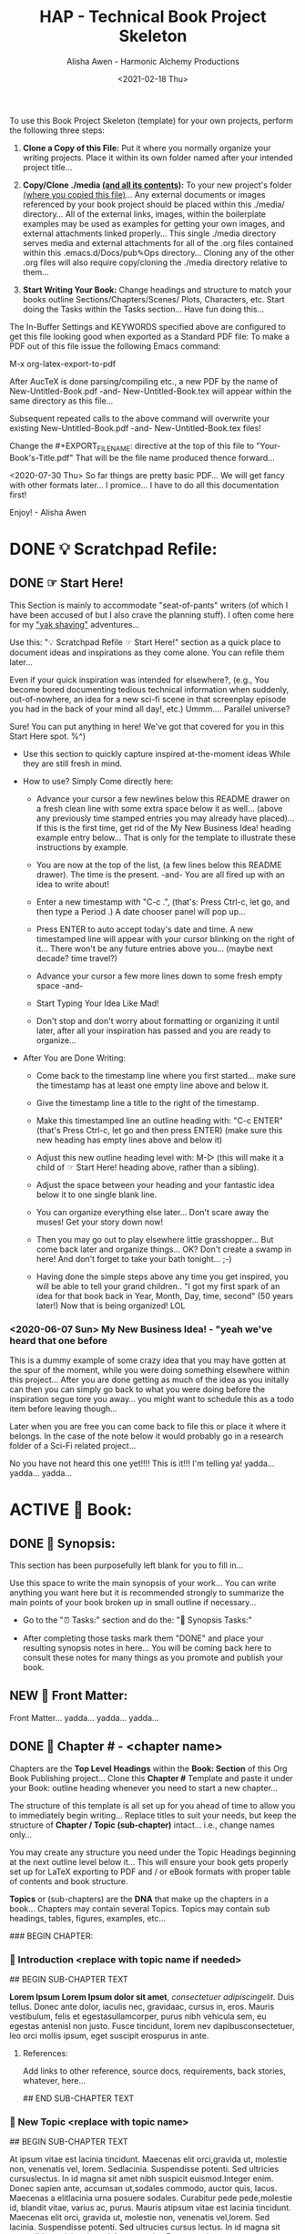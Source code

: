 #+TITLE: HAP - Technical Book Project Skeleton
#+AUTHOR: Alisha Awen - Harmonic Alchemy Productions
#+EMAIL: Siren1@disroot.org
#+DATE: <2021-02-18 Thu>
#+CATEGORY: book-templates
#+STARTUP: overview
#+STARTUP: indent
#+STARTUP: align
#+STARTUP: inlineimages
#+DESCRIPTION: HAP - Bare Bones Tech Manual or Book Skeleton with generic basics already done for.  Great for documenting technical projects, large or small... Also great for organizing, handling caveats, trying different methods, etc. All while building a sound outline of support docs, steps, best practices... and publishable as a PDF Book suitable for eBook readers... (could also be published in other eBook formats or for the web)
#+EXPORT_FILE_NAME: New-Untitled-Tech-Manual.pdf
#+OPTIONS: inline:nil
#+OPTIONS: tasks:nil
#+OPTIONS: tags:nil
#+KEYWORDS:

:README:
To use this Book Project Skeleton (template) for your own projects, perform the following three steps:

1. *Clone a Copy of this File:* Put it where you normally organize your writing projects.  Place it within its own folder named after your intended project title...

2. *Copy/Clone ./media _(and all its contents)_:* To your new project's folder _(where you copied this file)_...  Any external documents or images referenced by your book project should be placed within this ./media/ directory... All of the external links, images, within the boilerplate examples may be used as examples for getting your own images, and external attachments linked properly...  This single ./media directory serves media and external attachments for all of the .org files contained within this .emacs.d/Docs/pub✎Ops directory... Cloning any of the other .org files will also require copy/cloning the ./media directory relative to them...

3. *Start Writing Your Book:*  Change headings and structure to match your books outline Sections/Chapters/Scenes/ Plots, Characters, etc. Start doing the Tasks within the Tasks section... Have fun doing this...

The In-Buffer Settings and KEYWORDS specified above are configured to get this file looking good when exported as a Standard PDF file:  To make a PDF out of this file issue the following Emacs command:

     M-x org-latex-export-to-pdf

After AucTeX is done parsing/compiling etc., a new PDF by the name of New-Untitled-Book.pdf -and- New-Untitled-Book.tex will appear within the same directory as this file...  

Subsequent repeated calls to the above command will overwrite your existing New-Untitled-Book.pdf -and- New-Untitled-Book.tex files! 

Change the #+EXPORT_FILE_NAME: directive at the top of this file to "Your-Book's-Title.pdf" That will be the file name produced thence forward...

<2020-07-30 Thu> So far things are pretty basic PDF... We will get fancy with other formats later... I promice... I have to do all this documentation first!

Enjoy! - Alisha Awen
:END:

* DONE 💡 Scratchpad Refile:
CLOSED: [2021-02-19 Fri 16:44]
:LOGBOOK:
- State "DONE"       from              [2021-02-19 Fri 16:44]
:END:
** DONE ☞ Start Here!
CLOSED: [2021-02-19 Fri 16:11]
:LOGBOOK:
- State "DONE"       from              [2021-02-19 Fri 16:11]
:END:

:README:
This Section is mainly to accommodate "seat-of-pants" writers (of which I have been accused of but I also crave the planning stuff).  I often come here for my [[https://projects.csail.mit.edu/gsb/old-archive/gsb-archive/gsb2000-02-11.html]["yak shaving"]] adventures...

Use this: "💡 Scratchpad Refile ☞ Start Here!" section as a quick place to document ideas and inspirations as they come alone.  You can refile them later... 

Even if your quick inspiration was intended for elsewhere?, (e.g., You become bored documenting tedious technical information when suddenly, out-of-nowhere, an idea for a new sci-fi scene in that screenplay episode you had in the back of your mind all day!, etc.) Ummm.... Parallel universe? 

Sure! You can put anything in here! We've got that covered for you in this Start Here spot. %^)

- Use this section to quickly capture inspired at-the-moment ideas While they are still fresh in mind.

- How to use? Simply Come directly here:

  + Advance your cursor a few newlines below this README drawer on a fresh clean line with some extra space below it as well... (above any previously time stamped entries you may already have placed)... If this is the first time, get rid of the My New Business Idea! heading example entry below... That is only for the template to illustrate these instructions by example.

  + You are now at the top of the list, (a few lines below this README drawer). The time is the present. -and- You are all fired up with an idea to write about!

  + Enter a new timestamp with "C-c .", (that's: Press Ctrl-c, let go, and then type a Period .)  A date chooser panel will pop up...

  + Press ENTER to auto accept today's date and time.  A new timestamped line will appear with your cursor blinking on the right of it... There won't be any future entries above you... (maybe next decade? time travel?)

  + Advance your cursor a few more lines down to some fresh empty space -and- 

  + Start Typing Your Idea Like Mad! 

  + Don't stop and don't worry about formatting or organizing it until later, after all your inspiration has passed and you are ready to organize...

- After You are Done Writing:

  + Come back to the timestamp line where you first started... make sure the timestamp has at least one empty line above and below it.

  + Give the timestamp line a title to the right of the timestamp.

  + Make this timestamped line an outline heading with: "C-c ENTER" (that's Press Ctrl-c, let go and then press ENTER)
     (make sure this new heading has empty lines above and below it)

  + Adjust this new outline heading level with: M-▷ (this will make it a child of ☞ Start Here! heading above, rather than a sibling).

  + Adjust the space between your heading and your fantastic idea below it to one single blank line.

  + You can organize everything else later...  Don't scare away the muses! Get your story down now!

  + Then you may go out to play elsewhere little grasshopper... But come back later and organize things... OK? Don't create a swamp in here! And don't forget to take your bath tonight... ;-) 

  + Having done the simple steps above any time you get inspired, you will be able to tell your grand children.. "I got my first spark of an idea for that book back in Year, Month, Day, time, second" (50 years later!) Now that is being organized! LOL
:END:

*** <2020-06-07 Sun> My New Business Idea! - "yeah we've heard that one before 

:README:
This is a dummy example of some crazy idea that you may have gotten at the spur of the moment, while you were doing something elsewhere within this project...  After you are done getting as much of the idea as you initally can then you can simply go back to what you were doing before the inspiration segue tore you away... you might want to schedule this as a todo item before leaving though...

Later when you are free you can come back to file this or place it where it belongs.  In the case of the note below it would probably go in a research folder of a Sci-Fi related project...
:END:

No you have not heard this one yet!!!!  This is it!!! I'm telling ya!  yadda... yadda...  yadda...


* ACTIVE 📖 Book:
** DONE 📃 Synopsis:
CLOSED: [2020-07-02 Thu 18:11]
:LOGBOOK:
- State "DONE"       from "ACTIVE"     [2020-07-02 Thu 18:11]
:END:

:README:
This section has been purposefully left blank for you to fill in...

Use this space to write the main synopsis of your work... You can write anything you want here but it is recommended strongly to summarize the main points of your book broken up in small outline if necessary...

- Go to the "⏰ Tasks:" section and do the: "📃 Synopsis Tasks:"

- After completing those tasks mark them "DONE" and place your resulting synopsis notes in here... You will be coming back here to consult these notes for many things as you promote and publish your book.
:END:
** NEW 📃 Front Matter:

Front Matter... yadda... yadda... yadda...

** DONE 🔖 Chapter # -  <chapter name>
CLOSED: [2021-03-02 Tue 17:51]

:LOGBOOK:
- State "DONE"       from "ACTIVE"     [2021-03-02 Tue 17:51]
- State "ACTIVE"     from "DONE"       [2021-02-28 Sun 12:45]
- State "DONE"       from              [2020-07-01 Wed 21:25]
:END:

:README:
Chapters are the *Top Level Headings* within the *Book: Section* of this Org Book Publishing project...  Clone this *Chapter #* Template and paste it under your Book: outline heading whenever you need to start a new chapter...

The structure of this template is all set up for you ahead of time to allow you to immediately begin writing...  Replace titles to suit your needs, but keep the structure of *Chapter / Topic (sub-chapter)* intact... i.e., change names only...

You may create any structure you need under the Topic Headings beginning at the next outline level below it...  This will ensure your book gets properly set up for LaTeX exporting to PDF and / or eBook formats with proper table of contents and book structure. 

*Topics* or (sub-chapters) are the *DNA* that make up the chapters in a book...  
Chapters may contain several Topics. Topics may contain sub headings, tables, figures, examples, etc...
:END:

### BEGIN CHAPTER:

*** 📄 Introduction <replace with topic name if needed>

## BEGIN SUB-CHAPTER TEXT

*Lorem Ipsum Lorem Ipsum dolor sit amet*, /consectetuer adipiscingelit/. Duis tellus. Donec ante dolor, iaculis nec, gravidaac, cursus in, eros. Mauris vestibulum, felis et egestasullamcorper, purus nibh vehicula sem, eu egestas antenisl non justo. Fusce tincidunt, lorem nev dapibusconsectetuer, leo orci mollis ipsum, eget suscipit erospurus in ante. 

**** References:

Add links to other reference, source docs, requirements, back stories, whatever, here...

## END SUB-CHAPTER TEXT

*** 📄 New Topic <replace with topic name>

## BEGIN SUB-CHAPTER TEXT

At ipsum vitae est lacinia tincidunt. Maecenas elit orci,gravida ut, molestie non, venenatis vel, lorem. Sedlacinia. Suspendisse potenti. Sed ultricies cursuslectus. In id magna sit amet nibh suspicit euismod.Integer enim. Donec sapien ante, accumsan ut,sodales commodo, auctor quis, lacus. Maecenas a elitlacinia urna posuere sodales. Curabitur pede pede,molestie id, blandit vitae, varius ac, purus. Mauris atipsum vitae est lacinia tincidunt. Maecenas elit orci, gravida ut, molestie non, venenatis vel,lorem. Sed lacinia. Suspendisse potenti. Sed ultrucies cursus lectus. In id magna sit amet nibhsuspicit euismod. Integer enim. Donec sapien ante, accumsan ut, sodales commodo, auctorquis, lacus. Maecenas a elit lacinia urna posuere sodales. Curabitur pede pede, molestie id,blandit vitae, varius ac, purus.

## END SUB-CHAPTER TEXT

### END CHAPTER:

*** 🗒 Background Notes:

:README:
The *Background Notes* section of a chapter is a place where you can add notes, ideas, instructions, whatever... close at hand within the chapter, and not have to worry about any of it getting exported and or published to the final output product...  

Nothing within this section will be exported... not even the Background Notes Heading itself.  Use this section any way and for any purpose you wish for things related to the chapter heading that contains it...

The example Notes below have been timestamped as a way to suggest organizing TODO items for a particular chapter you may find yourself working on, or researching... *Use / replace the notes below with / for your own schemes*...
:END:

### BEGIN CHAPTER BACKGROUND NOTES

**** 🗒 Note 1: <2020-05-10 Sun>

## BEGIN BACKGROUND NOTE

+ Mark each note's timestamp to its initial creation time. This will enable emerging notes for chapters to be searched chronologically, and to give you an idea of how things evolve over time...

+ Add anything you need here under this heading formatted any way needed to present the data... Sub levels are fine, tables are fine... etc.  This is your chapter's Notebook, Scrapbook, whatever any extra info/metadata you feel is important to record...

  + Use bulleted lists/sublist etc. if needed...

1. Or Numbered Lists...

|----+--------|
| Or | Tables |
|----+--------|
|  1 |    2.3 |
|----+--------|

Do any or all the above to help get the concepts and images of your book clear in mind...

## END BACKGROUND NOTE

**** 🗒 Note 2: <2020-05-10 Sun>

## BEGIN BACKGROUND NOTE

Each new note needs to get its own heading and initial timestamp...

****** Quid Novi?

Quid Novi? Lorem Ipsum dolor sit amet,consectetur adipisicing elit, sed doeiusmod tempor incididunt ut laboreet dolore magna aliqua. Ut enim adminim veniam, quis nostrudexercitation ullamco laboris nisi utaliquip ex ea commodo consequat.Duis aute irure dolor inreprehenderit in coluptate velit essecillum dolore eu fugiat nulla pariatur.Excepteur sint occaecat cupidatatnon proident, sunt in culpa quiofficia deserunt mollit anim id estlaborum.

## END BACKGROUND NOTE

**** 🗒 Phasellus orci: <2020-05-10 Sun>

## BEGIN BACKGROUND NOTE

Etiam tempor elit auctor magna. Nullam nibh velit, vestibulum ut, eleifend non, pulvinar eget, enim. Classaptent taciti sociosqu ad litora torquent per conubia nostra, per inceptos hymenaeos. Integer velit mauris, convallis acongue sed, placerat id, odio. Etiam venenatis tortor sed lectus. Nulla non orci. In egestas porttitor quam. Duis nec diameget nibh mattis tempus. Curabitus accumsan pede id odio. Nunc vitae libero. Aenean condimentum diam et turpis.Vestibulum non risus. Ut consectetuer gravida elit. Aenean est nunc, varius sed, alquam eu, feugiat sit amet, metus. Sedvenenatis odio id eros.

|----------+-----------+-----------+-----------+-------------------|
| Inceptos | Venenatis | Convallis | Curabitus | Nunc vitae libero |
|----------+-----------+-----------+-----------+-------------------|
| test 1   | test 2    | test 3    | test 4    | test 5            |
|----------+-----------+-----------+-----------+-------------------|

Yadda, yadda, yadda. etc... 

## END BACKGROUND NOTE

### END CHAPTER BACKGROUND NOTES
* NEW 📒 Research:
** 💡 New Topic Ideas:
** DONE 📒 Yak Shaving:
CLOSED: [2021-02-19 Fri 16:42]
:LOGBOOK:
- State "DONE"       from              [2021-02-19 Fri 16:42]
:END:

:README:
What is Yak Shaving doing in your Research Folder?  Just as the name implies, this is a place that may have no business being in your book, but nevertheless may be something you need to research on the side in order to get your book written.. 

Things to put here may end up in chapters but you don't know which chapters that may be at this point, so you cannot use a Chapter's Background Notes section for these cases...

Use this section as a place to save and organize new-ideas while you figur out what they may be for, and where they may eventually go...  This section is a great place to start if your are importing existing docs written in markdown, or Open Office, or what ever... import the text from those external docs here first... Then you can organize them here while you figure out how they fit in the larger context of a book project...

The format for this section is anything you like.. And you may put anything you like in here.. (unlike the Start Here section above for seat-of-the-pants writing, this section should be much more organized... Some of the things written seat-of-the-pants within the Start Here section may end up in this Yak Shaving section later when you are ready to structure them further... (after inspiration)
:END:

*** Yak Shaving Heading One:

Note: This is an example of some documentation or research you need to do, the result of which will not be included in your book but will be used as a resource necessary for the creation and or publishing of your book... Add what you need here... 

Use this section's top level heading outline structure.. Create sub-level headings as needed for your purposes...

*** Yak Shaving Heading Two:

Note: This is an example of some documentation or research you need to do, the result of which will not be included in your book but will be used as a resource necessary for the creation and or publishing of your book... Add what you need here... 

Use this section's top level heading outline structure.. Create sub-level headings as needed for your purposes...

*** Add more yak shaving headings as needed:

Duplicate the top level Outline above to create more headings here as needed... 

Create sub-level outlines below each heading as needed for your purposes.

Anything goes here... You can make this into what ever you want..

* DONE ⏰ Tasks:
CLOSED: [2021-02-19 Fri 17:12]
:LOGBOOK:
- State "DONE"       from "ACTIVE"     [2021-02-19 Fri 17:12]
- State "ACTIVE"     from "DONE"       [2020-07-02 Thu 17:36]
- State "DONE"       from "ACTIVE"     [2020-07-01 Wed 14:36]
- State "ACTIVE"     from "DONE"       [2020-07-01 Wed 11:00]
- State "DONE"       from              [2020-06-30 Tue 05:46]
:END:

:README:
- Use this space to add time stamped Tasks below for any pourpose you may need...

- To create a time stamped task entry, use key command:

   + "C-c ."

   + Make your new entry an outline sub-heading of this project's general "Tasks:" section heading above (or optionally you could create another more specific Tasks: section wherever else you may need a collection of task entries...

- Keep your Tasks in Decending Chronological Order.
   (i.e., put your newest tasks on top)

- The three provided tasks below are important first steps to take when first starting a book.  They are based on the "Snowflake Method" by Randy Ingermanson. 

- These tasks should be started as soon as you create a new project using this HAP-Book-Project-Skeleton... 

- It is hoped that this process will give you a faster, efficient, organized "bootstrapped" head start and teach some guidance about how to properly organize and write your books with a clearer mind, inspired outlook, and renewed motivation...
:END:

*** DONE 📃 Synopsis Tasks:
CLOSED: [2021-02-19 Fri 17:12]
:LOGBOOK:
- State "DONE"       from "NEW"        [2021-02-19 Fri 17:12]
- State "NEW"        from "DONE"       [2021-02-19 Fri 17:04]
- State "DONE"       from "NEW"        [2021-02-19 Fri 11:57]
- State "NEW"        from "DONE"       [2021-02-18 Thu 19:15]
- State "DONE"       from "ACTIVE"     [2020-07-04 Sat 15:58]
- State "ACTIVE"     from "DONE"       [2020-07-02 Thu 17:36]
- State "DONE"       from "NEXT"       [2020-06-20 Sat 17:19]
:END:

:README:
yadda yadda yadda...
:END:

**** DONE Important Before you start!
CLOSED: [2021-02-19 Fri 11:56]
:LOGBOOK:
- State "DONE"       from "NEW"        [2021-02-19 Fri 11:56]
- State "NEW"        from "DONE"       [2021-02-18 Thu 19:15]
- State "DONE"       from "ACTIVE"     [2020-07-02 Thu 17:40]
:END:

NOTE: Before you start you need to answer the following questions:

- What is your main category or genera? ______________...

- You write within this genera because? ______________...

- Readers will be attracted to your books because? _____________________...

After completing above, follow the steps below... 

when you are done with these Synopsis tasks, you will have completed half the battle of writing a book! 
Chapters and topics will flow effortlessly from that...

**** DONE Step One - Write a Single Sentence Summary:
CLOSED: [2020-07-03 Fri 19:44]
:LOGBOOK:
- State "DONE"       from "ACTIVE"     [2020-07-03 Fri 19:44]
- State "NEW"        from "DONE"       [2020-07-02 Thu 17:37]
- State "DONE"       from "ACTIVE"     [2020-05-25 Mon 10:04]
- State "ACTIVE"     from "DONE"       [2020-05-24 Sun 22:23]
:END:

Take an hour and write a one-sentence summary of your book:   
   
Something like this:

    "A gourmet chef from Boston acedentally falls into a parallel world, almost destroyed by an arch enemy he did not even know he had, then he discovers he is immortal and meets-re-discovers his ancient soul mate of eons. Together they save the universe after all else fails!"

OK I know... I cheated. The second sentence is a stinger. It needs to stand alone... I often buck the rules... lol

The sentence you end up writing above will serve you forever as a ten-second selling tool.

This synopsis stuff is basic to the bone! It is universal... We cannot buck it!  It's based on human nature... Your sentence above, will serve as a pitch during normal conversations (to see if there is any interest)...

Memorize "your line" to the point that you can say it in your sleep! Turn it into a "slogan" (hopefully a "meme" if you are the lucky type). Your goal is that others will remember and be able to easily tell all their friends (word for word). Networking is the key! You can't do it alone... (songs are also great help) (cartoons and songs are killer!) Social networks open you up to sky limit possibilities!

Lead with your story line when opening a dialog with a total stranger or even your mother. Remain silent after that... Wait to see if there is interest before diving deeper... That and your good body language "posture" will take care of everything...

Important! Closing rules of sales dictate the law of attraction always applies.. Pushing yields negative results... If you push people, they push back.  If you run away from people, they chase you... To eat, or to be eaten... That's what it all comes down to. LOL! Wait to see if there is interest, if not, move on... If yes, do the next step...

When you later write your book proposal, this sentence should appear very early in the proposal. It's the hook that will sell your book to your editor, to your committee, to the sales force, to bookstore owners, and ultimately to readers. So make the best one you can!

****** Here are some tips:

- Shorter is better. Try for fewer than 15 words.

- No character names, please! Better to say "a handicapped trapeze artist" than "Jane Doe".

- Tie together the big picture and the personal picture. Which character has the most to lose in this story? Now tell me what he or she wants to win.

- Read the one-line blurbs on the New York Times Bestseller list to learn how to do this. Writing a one-sentence description is an art form. If you become a master at this marketing firms will want you madly!

- Check out [[yt:feD-dImM4a8][LEGO Star Wars: The Last Jedi in 60 Seconds]] (and other 60 second movies like it) for a completely different audio/visual parallel to this literary concept...

**** DONE Step Two - Expand Summary to Paragraph
CLOSED: [2020-07-04 Sat 15:31]
:LOGBOOK:
- State "DONE"       from "NEW"        [2020-07-04 Sat 15:31]
- State "NEW"        from "DONE"       [2020-07-02 Thu 17:38]
- State "DONE"       from "ACTIVE"     [2020-05-25 Mon 10:21]
:END:

Take another hour and expand your sentence from step one into a full paragraph describing brief overview, technical requirements or challenges, and ending with your proposed solution in a single sentence.

***** Make 5 Sentences:

1. Exposition: 

   The first sentence paints the big picture of the problem with a hint of its solution. The purpose of this sentence is to invoke a strong curiosity, desire, and expectation to learn the rest of the book's proposed solution!

2. Second Sentence sets current playing field:

   Outline the circumstances of the current playing field that your book will be addressing. This is the key event that motivated you to find a remedy in the first place.  This section must hit home to our readers as well, inspiring them to follow the rest of the book for answers... 

3. The third sentence tells them what NOT to do by sharing personal blunders sure to hit home with readers...

   Here is where you get to tell some stories... past experience of failed attempts etc.  Not offering the proper solutions yet, but rather showing the palm face human events that finally lead you to discovery of the proper methods & solutions...

4. The forth sentence is where you git to hit the home run!

   This sentence reveals your final best solution to all the challenges presented, giving your readers the impression that reading this book will help them avoid all pitfalls entirely...

5. Summary: (conclusion)

   This last sentence wraps everything up, further supporting the first three sentences with one single statement.  An encouragement and also challenge for your readers to read this book to discover more.

***** Using Your One-Paragraph Summary:

You will be using this paragraph in your proposals. It is only for your agents etc.  Not for your readers who need to be kept in the dark about too many details until they read the book...

However, Some of this paragraph (written with parts pourposefully left out or with questions put in place) may end up back-cover copy for your book's promotion.

**** DONE Step Three - Expand Paragraph to Synopsis:
CLOSED: [2020-07-04 Sat 15:54]
:LOGBOOK:
- State "DONE"       from "NEW"        [2020-07-04 Sat 15:54]
- State "NEW"        from "DONE"       [2020-07-02 Thu 17:38]
- State "DONE"       from "ACTIVE"     [2020-06-08 Mon 11:36]
:END:

Take several hours and expand each sentence of your summary paragraph into a full paragraph. All but the last paragraph should present challenges, pitfalls to overcome. The final paragraph is your proposed best-practice solution.

By this stage, you should have a good idea of the large-scale structure of your book, and you have only spent a day or two, or at most, a week or two, but all that time will not have been wasted! You will now have a good idea if there are going to be problems that need to be worked out. This is good knowledge to have now, rather than after investing 500 hours in a rambling first draft.

At the end of this exercise, you will have a nice one-page skeleton of your book. It's fine if your skeleton does not fit all on one single-spaced page as long as it does not go beyond that... 

Your process now is to grow these ideas as individual chapters and topics.  You have a synopsis "executive summary" suitable for a proposal, and you are well on your way to doing extended promotion...
* ACTIVE ⎘ Templates:

** DONE Introduction:
CLOSED: [2020-07-02 Thu 00:36]
:LOGBOOK:
- State "DONE"       from              [2020-07-02 Thu 00:36]
:END:

This section provides skeleton templates for use within your project(s).  Any sub heading under this parent "*Templates:"* group can be utilized by copy-pasting the collapsed heading into any of your existing project sections (i.e., making a clone anywhere you need to create a new section based on the template's structure)... 

Or... You could try mashing several cloned templates together to create a totally new project heading with a totally different structure... The intent of this is to save lots of time starting up a new custom writing project.  Lets see if it helps. :trollface:

** DONE Instructions:
CLOSED: [2020-07-02 Thu 00:37]
:LOGBOOK:
- State "DONE"       from              [2020-07-02 Thu 00:37]
:END:

- Choose one of the templates below and copy it (folded).  

- Paste the copied template as a new clone within your project's book, planning, or research section...  

- Change the name of your copied template to a specific title needed to fit in with your project's story-structure...  In the case of Logs or Tasks, you probably will keep those titles as they are universal... but you may wish to further qualify them by adding a prefixed category word.

** DONE ✎ Log:
CLOSED: [2020-06-29 Mon 23:14]
:LOGBOOK:
- State "DONE"       from              [2020-06-29 Mon 23:14]
:END:

:README:
- Use this space to add time stamped log note entries for any pourpose you may need...

- To create a time stamped entry, use key command:

   + "C-c ."

   + Make your new entry an outline sub-heading of a Log section heading (as above but, wherever else you may need a collection of log entries).

- Keep your Log Entries in Decending Chronological Order.
   (i.e., put your newest entries on top)

This serves as a replacement for my Scrivener planning Logs /(Currently implemented as markdown files outside of Scrivener)/... Each Org-based Writing project will have one or more of these logs right inside of it close to the things the logs are actually about...  No more fumbling and guessing which log was I useing for what? Now, not only can I find them, I can make them into tasks, TODOS, and prioritize them to boot! Consider this my new official general template for logs going forward... Onward we row mates... Over the log jam!
:END:

*** <2020-06-19 Fri> ✎ Example Log Entry:

Yadda, yadda, yadda...

** NEW 🗓 Editorial Calendar

Make an editorial Calendar for this project right here where it belongs!  You won't loose it! and you can access it quickly without having to search for it elsewhere. Org-Mode excels for this task!  Take advantage of its powerful scheduling, agenda, and filtering capabilities!

** DONE 🔖 Chapter # -  <chapter name>
CLOSED: [2021-03-02 Tue 17:51]

:LOGBOOK:
- State "DONE"       from "ACTIVE"     [2021-03-02 Tue 17:51]
- State "ACTIVE"     from "DONE"       [2021-02-28 Sun 12:45]
- State "DONE"       from              [2020-07-01 Wed 21:25]
:END:

:README:
Chapters are the *Top Level Headings* within the *Book: Section* of this Org Book Publishing project...  Clone this *Chapter #* Template and paste it under your Book: outline heading whenever you need to start a new chapter...

The structure of this template is all set up for you ahead of time to allow you to immediately begin writing...  Replace titles to suit your needs, but keep the structure of *Chapter / Topic (sub-chapter)* intact... i.e., change names only...

You may create any structure you need under the Topic Headings beginning at the next outline level below it...  This will ensure your book gets properly set up for LaTeX exporting to PDF and / or eBook formats with proper table of contents and book structure. 

*Topics* or (sub-chapters) are the *DNA* that make up the chapters in a book...  
Chapters may contain several Topics. Topics may contain sub headings, tables, figures, examples, etc...
:END:

### BEGIN CHAPTER:

*** 📄 Introduction <replace with topic name if needed>

## BEGIN SUB-CHAPTER TEXT

#+begin_src conf
alice@home$ 
alice@CA1$ 
alice@VPN1 
alice@vps1$ 
root@Vvps1# 
#+end_src

*Lorem Ipsum *Lorem Ipsum dolor sit amet*, consectetuer adipiscingelit. Duis tellus. Donec ante dolor, iaculis nec, gravidaac, cursus in, eros. Mauris vestibulum, felis et egestasullamcorper, purus nibh vehicula sem, eu egestas antenisl non justo. Fusce tincidunt, /lorem nev dapibusconsectetuer, leo orci mollis ipsum, eget suscipit erospurus in ante./ 

- Run: ~/usr/local/bin/my-app~  Then...

- Test 1 :: This is a test...

- *Test 2:* /This is a test.../

- _underlined text..._  Oops! Not working!

  + /Italic Text is not Italic either!/

- *BOLD* ***

- /Italic/ */*

- _underline_ *_*

- =org-verbatim= *=*

- ~org-code~ *~*

- +strike-through+ *+*

#+begin_src lisp
;; Dummy Lisp File
(defconst ("JUNK"))
#+end_src

#+begin_src yaml
test1 : ONE
test2 : TWO
#+end_src

**** References:

Add links to other reference, source docs, requirements, back stories, whatever, here...

## END SUB-CHAPTER TEXT

*** 📄 New Topic <clone this>

## BEGIN SUB-CHAPTER TEXT

At ipsum vitae est lacinia tincidunt. Maecenas elit orci,gravida ut, molestie non, venenatis vel, lorem. Sedlacinia. Suspendisse potenti. Sed ultricies cursuslectus. In id magna sit amet nibh suspicit euismod.Integer enim. Donec sapien ante, accumsan ut,sodales commodo, auctor quis, lacus. Maecenas a elitlacinia urna posuere sodales. Curabitur pede pede,molestie id, blandit vitae, varius ac, purus. Mauris atipsum vitae est lacinia tincidunt. Maecenas elit orci, gravida ut, molestie non, venenatis vel,lorem. Sed lacinia. Suspendisse potenti. Sed ultrucies cursus lectus. In id magna sit amet nibhsuspicit euismod. Integer enim. Donec sapien ante, accumsan ut, sodales commodo, auctorquis, lacus. Maecenas a elit lacinia urna posuere sodales. Curabitur pede pede, molestie id,blandit vitae, varius ac, purus.

#+begin_src conf
alice@home$ 
alice@CA1$ 
alice@VPN1 
alice@vps1$ 
root@Vvps1# 
#+end_src

## END SUB-CHAPTER TEXT

*** 📄 New Topic <master template do not clone>

## BEGIN SUB-CHAPTER TEXT

At ipsum vitae est lacinia tincidunt. Maecenas elit orci,gravida ut, molestie non, venenatis vel, lorem. Sedlacinia. Suspendisse potenti. Sed ultricies cursuslectus. In id magna sit amet nibh suspicit euismod.Integer enim. Donec sapien ante, accumsan ut,sodales commodo, auctor quis, lacus. Maecenas a elitlacinia urna posuere sodales. Curabitur pede pede,molestie id, blandit vitae, varius ac, purus. Mauris atipsum vitae est lacinia tincidunt. Maecenas elit orci, gravida ut, molestie non, venenatis vel,lorem. Sed lacinia. Suspendisse potenti. Sed ultrucies cursus lectus. In id magna sit amet nibhsuspicit euismod. Integer enim. Donec sapien ante, accumsan ut, sodales commodo, auctorquis, lacus. Maecenas a elit lacinia urna posuere sodales. Curabitur pede pede, molestie id,blandit vitae, varius ac, purus.

#+begin_src conf
alice@home$ 
alice@CA1$ 
alice@VPN1 
alice@vps1$ 
root@Vvps1# 
#+end_src

## END SUB-CHAPTER TEXT

### END CHAPTER:

*** 🗒 Background Notes:

:README:
The *Background Notes* section of a chapter is a place where you can add notes, ideas, instructions, whatever... close at hand within the chapter, and not have to worry about any of it getting exported and or published to the final output product...  

Nothing within this section will be exported... not even the Background Notes Heading itself.  Use this section any way and for any purpose you wish for things related to the chapter heading that contains it...

The example Notes below have been timestamped as a way to suggest organizing TODO items for a particular chapter you may find yourself working on, or researching... *Use / replace the notes below with / for your own schemes*...
:END:

### BEGIN CHAPTER BACKGROUND NOTES

**** 🗒 Note # <clone this>: <2020-05-10 Sun>

## BEGIN BACKGROUND NOTE

Each new note needs to get its own heading and initial timestamp...

## END BACKGROUND NOTE

**** 🗒 Note # <master template do not clone>: <2020-05-10 Sun>

## BEGIN BACKGROUND NOTE

Each new note needs to get its own heading and initial timestamp...

## END BACKGROUND NOTE

### END CHAPTER BACKGROUND NOTES
